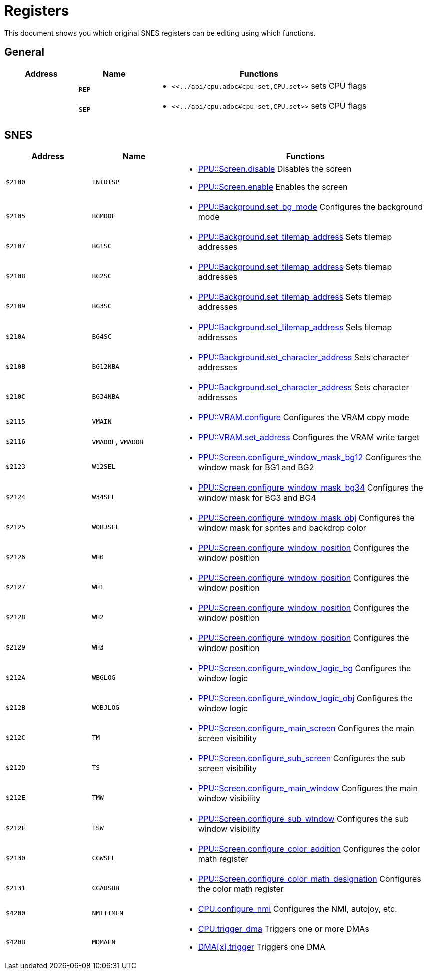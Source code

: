 Registers
=========

This document shows you which original SNES registers can be editing using which functions.

== General

[cols="1,1,3a"]
|===
| Address | Name | Functions

|  | `REP` |
* `<<../api/cpu.adoc#cpu-set,CPU.set>>` sets CPU flags
|  | `SEP` |
* `<<../api/cpu.adoc#cpu-set,CPU.set>>` sets CPU flags
|===

== SNES


[cols="1,1,3a"]
|===
| Address | Name | Functions

| `$2100` | `INIDISP` |
* <<../api/ppu.adoc#ppu-screen-disable,PPU::Screen.disable>> Disables the screen
* <<../api/ppu.adoc#ppu-screen-enable,PPU::Screen.enable>> Enables the screen
| `$2105` | `BGMODE` |
* <<../api/ppu.adoc#ppu-background-set-bg-mode,PPU::Background.set_bg_mode>> Configures the background mode
| `$2107` | `BG1SC` |
* <<../api/ppu.adoc#ppu-background-set-tilemap-address,PPU::Background.set_tilemap_address>> Sets tilemap addresses
| `$2108` | `BG2SC` |
* <<../api/ppu.adoc#ppu-background-set-tilemap-address,PPU::Background.set_tilemap_address>> Sets tilemap addresses
| `$2109` | `BG3SC` |
* <<../api/ppu.adoc#ppu-background-set-tilemap-address,PPU::Background.set_tilemap_address>> Sets tilemap addresses
| `$210A` | `BG4SC` |
* <<../api/ppu.adoc#ppu-background-set-tilemap-address,PPU::Background.set_tilemap_address>> Sets tilemap addresses
| `$210B` | `BG12NBA` |
* <<../api/ppu.adoc#ppu-background-set-character-address,PPU::Background.set_character_address>> Sets character addresses
| `$210C` | `BG34NBA` |
* <<../api/ppu.adoc#ppu-background-set-character-address,PPU::Background.set_character_address>> Sets character addresses
| `$2115` | `VMAIN` |
* <<../api/ppu.adoc#ppu-vram-configure,PPU::VRAM.configure>> Configures the VRAM copy mode
| `$2116` | `VMADDL`, `VMADDH` |
* <<../api/ppu.adoc#ppu-vram-set-address,PPU::VRAM.set_address>> Configures the VRAM write target
| `$2123` | `W12SEL` |
* <<../api/ppu.adoc#ppu-screen-configure-window-mask-bg12,PPU::Screen.configure_window_mask_bg12>> Configures the window mask for BG1 and BG2
| `$2124` | `W34SEL` |
* <<../api/ppu.adoc#ppu-screen-configure-window-mask-bg34,PPU::Screen.configure_window_mask_bg34>> Configures the window mask for BG3 and BG4
| `$2125` | `WOBJSEL` |
* <<../api/ppu.adoc#ppu-screen-configure-window-mask-obj,PPU::Screen.configure_window_mask_obj>> Configures the window mask for sprites and backdrop color
| `$2126` | `WH0` |
* <<../api/ppu.adoc#ppu-screen-configure-window-position,PPU::Screen.configure_window_position>> Configures the window position
| `$2127` | `WH1` |
* <<../api/ppu.adoc#ppu-screen-configure-window-position,PPU::Screen.configure_window_position>> Configures the window position
| `$2128` | `WH2` |
* <<../api/ppu.adoc#ppu-screen-configure-window-position,PPU::Screen.configure_window_position>> Configures the window position
| `$2129` | `WH3` |
* <<../api/ppu.adoc#ppu-screen-configure-window-position,PPU::Screen.configure_window_position>> Configures the window position
| `$212A` | `WBGLOG` |
* <<../api/ppu.adoc#ppu-screen-configure-window-logic-bg,PPU::Screen.configure_window_logic_bg>> Configures the window logic
| `$212B` | `WOBJLOG` |
* <<../api/ppu.adoc#ppu-screen-configure-window-logic-obj,PPU::Screen.configure_window_logic_obj>> Configures the window logic
| `$212C` | `TM` |
* <<../api/ppu.adoc#ppu-screen-configure-main-screen,PPU::Screen.configure_main_screen>> Configures the main screen visibility
| `$212D` | `TS` |
* <<../api/ppu.adoc#ppu-screen-configure-sub-screen,PPU::Screen.configure_sub_screen>> Configures the sub screen visibility
| `$212E` | `TMW` |
* <<../api/ppu.adoc#ppu-screen-configure-main-window,PPU::Screen.configure_main_window>> Configures the main window visibility
| `$212F` | `TSW` |
* <<../api/ppu.adoc#ppu-screen-configure-sub-window,PPU::Screen.configure_sub_window>> Configures the sub window visibility
| `$2130` | `CGWSEL` |
* <<../api/ppu.adoc#ppu-screen-configure-color-addition,PPU::Screen.configure_color_addition>> Configures the color math register
| `$2131` | `CGADSUB` |
* <<../api/ppu.adoc#ppu-screen-configure-color-math-designation,PPU::Screen.configure_color_math_designation>> Configures the color math register
| `$4200` | `NMITIMEN` |
* <<../api/cpu.adoc#cpu-configure-nmi,CPU.configure_nmi>> Configures the NMI, autojoy, etc.
| `$420B` | `MDMAEN` |
* <<../api/cpu.adoc#cpu-trigger-dma,CPU.trigger_dma>> Triggers one or more DMAs
* <<../api/cpu.adoc#cpu-dmaregister-trgger,DMA[x].trigger>> Triggers one DMA
|===
